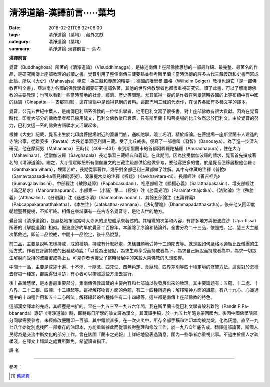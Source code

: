 清淨道論-漢譯前言·····葉均
##########################

:date: 2016-02-21T08:32+08:00
:tags: 清淨道論（葉均）, 藏外文獻
:category: 清淨道論（葉均）
:summary: 清淨道論-漢譯前言·····葉均


**漢譯前言**

覺音（Buddhaghosa）所著的《清淨道論》（Visuddhimagga），是綜述南傳上座部佛教思想的一部最詳細、最完整、最著名的作品，是研究南傳上座部教理的必讀之書。覺音引用了整個南傳三藏要點並參考斯里蘭卡當時流傳的許多古代三藏義疏和史書而寫成此論。所以《大史》（Mahavajsa）稱它「為三藏和義疏的精要」；德國的唯里曼.蓋格（Wilhelm Geiger）教授也說它「是一部佛教百科全書」，亞洲南方各國的佛教學者都要研究這部名著，其他的世界佛教學者也都很重視研究它。讀了此書，可以了解南傳佛教的主要教理；也可以看到一些當時當地的社會、經濟、歷史等問題。尤其值得一提的是作者在列舉當時各國的上等布類中有中國的絲綢（Cinapatta－－支那絲綢），這在經論中是難得見到的資料。這部巴利三藏的代表作，在世界各國有多種文字的譯本。

覺音，公元五世紀中葉人，是南傳巴利語系佛教的一位傑出學者，他用巴利文寫了很多書，對上座部佛教有很大貢獻。因為在覺音時代，印度大部分的佛教學者都已採用梵文，巴利文佛教業已衰落，只有斯里蘭卡和菩提場的比丘依然忠於巴利文。由於覺音的努力，巴利文這一系的佛典古語學才又活躍起來。

根據《大史》記載，覺音出生於北印度菩提場附近的婆羅門族，通吠陀學，曉工巧明，精於辯論。在菩提場一座斯里蘭卡人建造的寺院出家，從離婆多（Revata）大長老學習巴利語三藏。受了比丘戒後，便寫了一部書叫《發智》（Banodaya）。為了進一步深入研究，他在摩訶男（Mahanama）王時代（409～431）來到斯里蘭卡的首都阿嚤羅陀補羅（Anuradhapura），住在大寺（Mahavihara），從僧伽波羅（Savghapala）長老學習三藏經典和義疏。在此期間，因為接受僧伽波羅的請求，覺音首先撰成著名的《清淨道論》。繼之，大寺僧眾即把所有僧伽羅文的三藏注疏都供給他做參考，要他寫更多的書。於是覺音便移居根他伽羅寺（Ganthakara vihara），埋頭苦幹，長期從事著作，幾乎對全部巴利三藏都做了注解。其中有律藏的注釋《普悅》（Samavtapasadi-ka善見律毗婆娑）、波羅提木叉的注釋《析疑》（Kavkhavitara-ni）、長部經注《善吉祥光》（Sumavgalavilasini）、中部經注《破除疑障》（Papabcasudani）、相應部經注《顯揚心義》（Saratthapakasini）、增支部經注《滿足希求》（Manorathapurani）、小部第一（小誦）第二（經集）注《勝義光明》（Paramat-thajotika）、《法聚論》注《殊勝義》（Atthasalini）、《分別論》注《迷惑冰消》（Sammohavinodani）、其餘五部論注《五論釋義》（Pabcappakaranatthakatha）、《本生注》（Jatakattha-vannana）、《法句譬喻》（Dhammapadatthakatha）。後來他又回印度朝禮聖菩提樹，不知所終。相傳在柬埔寨有一座古寺名覺音寺，是他去世的地方。

覺音寫《清淨道論》，是嚴格地按照當時大寺派的思想體系來著述的。其組織的次第和內容，有許多地方與優波底沙（Upa-tissa）所著的《解脫道論》相似。優波底沙約早於覺音二百餘年。本論除了序論和結論外，全書分為二十三品，依照戒、定、慧三大主題次第敘述，即前二品說戒，中間十一品說定，後十品說慧。

前二品，主要是說明怎樣持戒，戒的種類，持戒有什麼好處，怎樣自願地受持十三頭陀支等。就是說如何嚴格地遵循比丘僧團的生活方式。作者在評論持戒的出發點時說：「以愛為出發點，為求生命享受而持戒者為下，為求自己解脫而持戒者為中，為求一切眾生解脫而受持的波羅蜜戒為上」。可見作者也接受了當時發展中的某些大乘佛教的思想影響。

中間十一品，主要是敘述十遍、十不淨、十隨念、四梵住、四無色定、食厭想、四界差別等四十種定境的修習方法。這裏對於怎樣去修每一種定，都說得很清楚，有心者可以按照這些方法去實行。

後十品說慧學，是本書最重要部分，集南傳佛教論藏的主要內容和七部論以後發展出來的教理。其主要論題有：五蘊、十二處、十八界、二十二根、四諦、十二緣起等。這裡解釋物質方面的色蘊，有二十四種所造色；解釋精神方面的識蘊，有八十九心、心識過程中的十四種作用和五十二心所法；解釋緣起的各種條件有二十四緣等。這些都是南傳上座部佛教的特色。

這部漢文譯本的完成，其經歷是曲折的。早在一九五三至一九五六年間，我在斯里蘭卡從巴利文學者般若難陀（Pandit P.Pa-bbananda）專研《清淨道論》時，即將每日所學的論文譯為漢文。其漢譯手稿，於一九五七年隨身帶回國內。後因中國佛學院部分同學需要參考，未經修改便謄印一百部，其中錯誤甚多。在一次火災中，所存全部手稿和油印本均被焚燬，化為灰燼。直至一九七八年始從別處找回一部幸存的油印本，方能重新據此而從事校對整理和修改工作，於一九八○年底告成。翻譯這部論著，斯國人民認為是交流中斯文化的部分工作，曾在該國『蘭卡之光報』上詳細地發表過消息。國內一些學者亦重視此事。不過由於個人才疏學淺，在譯文上錯誤之處實所難免，希望讀者指正。

譯  者

----

參考：

.. [1] `舊網頁 <http://nanda.online-dhamma.net/Tipitaka/Post-Canon/Visuddhimagga/translation_savr.htm>`_
